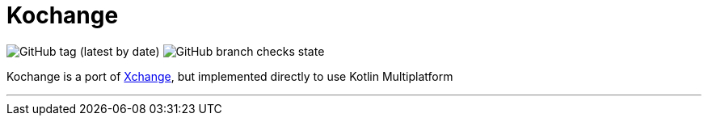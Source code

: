 = Kochange

image:https://img.shields.io/github/v/tag/itbasis/kochange?color=orange&label=snapshot%20version[GitHub tag (latest by date)]
image:https://img.shields.io/github/checks-status/itbasis/kochange/main[GitHub branch checks state]

Kochange is a port of https://github.com/knowm/XChange/[Xchange], but implemented directly to use Kotlin Multiplatform

---
